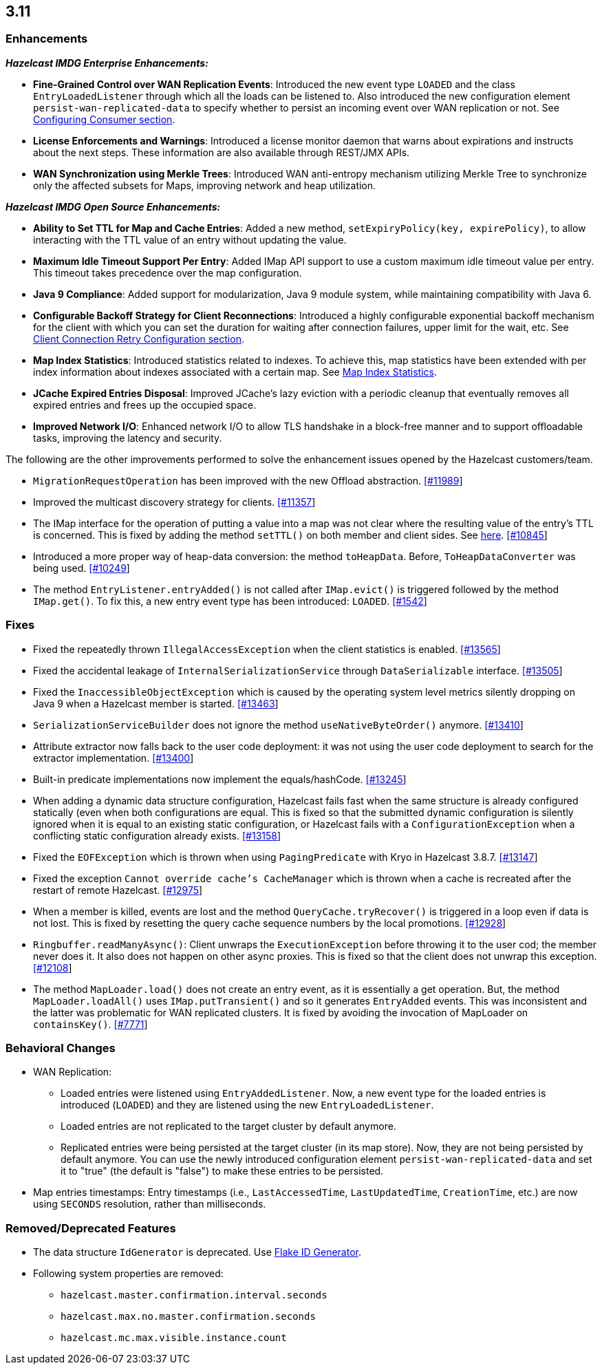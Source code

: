 

== 3.11


=== Enhancements

*_Hazelcast IMDG Enterprise Enhancements:_*


* **Fine-Grained Control over WAN Replication Events**: Introduced the new event type `LOADED` and the class `EntryLoadedListener` through which all the loads can be listened to. Also introduced the new configuration element `persist-wan-replicated-data` to specify whether to persist an incoming event over WAN replication or not. See http://docs.hazelcast.org/docs/3.11-BETA-1/manual/html-single/index.html#configuring-consumer[Configuring Consumer section].
* **License Enforcements and Warnings**: Introduced a license monitor daemon that warns about expirations and instructs about the next steps. These information are also available through REST/JMX APIs.
* **WAN Synchronization using Merkle Trees**: Introduced WAN anti-entropy mechanism utilizing Merkle Tree to synchronize only the affected subsets for Maps, improving network and heap utilization.

*_Hazelcast IMDG Open Source Enhancements:_*

* **Ability to Set TTL for Map and Cache Entries**: Added a new method, `setExpiryPolicy(key, expirePolicy)`, to allow interacting with the TTL value of an entry without updating the value. 
* **Maximum Idle Timeout Support Per Entry**: Added IMap API support to use a custom maximum idle timeout value per entry. This timeout takes precedence over the map configuration.
* **Java 9 Compliance**: Added support for modularization, Java 9 module system, while maintaining compatibility with Java 6.
* **Configurable Backoff Strategy for Client Reconnections**: Introduced a highly configurable exponential backoff mechanism for the client with which you can set the duration for waiting after connection failures, upper limit for the wait, etc. See http://docs.hazelcast.org/docs/3.11-BETA-1/manual/html-single/index.html#configuring-client-connection-retry[Client Connection Retry Configuration section].
* **Map Index Statistics**: Introduced statistics related to indexes. To achieve this, map statistics have been extended with per index information about indexes associated with a certain map. See http://docs.hazelcast.org/docs/3.11-BETA-1/manual/html-single/index.html#map-index-statistics[Map Index Statistics].
* **JCache Expired Entries Disposal**: Improved JCache's lazy eviction with a periodic cleanup that eventually removes all expired entries and frees up the occupied space.
* **Improved Network I/O**: Enhanced network I/O to allow TLS handshake in a block-free manner and to support offloadable tasks, improving the latency and security.

The following are the other improvements performed to solve the enhancement issues opened by the Hazelcast customers/team.

* `MigrationRequestOperation` has been improved with the new Offload abstraction. https://github.com/hazelcast/hazelcast/issues/11989[[#11989]]
* Improved the multicast discovery strategy for clients. https://github.com/hazelcast/hazelcast/issues/11357[[#11357]]
* The IMap interface for the operation of putting a value into a map was not clear where the resulting value of the entry's TTL is concerned. This is fixed by adding the method `setTTL()` on both member and client sides. See https://github.com/hazelcast/hazelcast/blob/3.11-BETA-1/hazelcast/src/main/java/com/hazelcast/core/IMap.java#L3005[here]. https://github.com/hazelcast/hazelcast/issues/10845[[#10845]]
* Introduced a more proper way of heap-data conversion: the method `toHeapData`. Before, `ToHeapDataConverter` was being used. https://github.com/hazelcast/hazelcast/issues/10249[[#10249]]
* The method `EntryListener.entryAdded()` is not called after `IMap.evict()` is triggered followed by the method `IMap.get()`. To fix this, a new entry event type has been introduced: `LOADED`. https://github.com/hazelcast/hazelcast/issues/1542[[#1542]]


=== Fixes

* Fixed the repeatedly thrown `IllegalAccessException` when the client statistics is enabled. https://github.com/hazelcast/hazelcast/issues/13565[[#13565]]
* Fixed the accidental leakage of `InternalSerializationService` through `DataSerializable` interface. https://github.com/hazelcast/hazelcast/issues/13505[[#13505]]
* Fixed the `InaccessibleObjectException` which is caused by the operating system level metrics silently dropping on Java 9 when a Hazelcast member is started. https://github.com/hazelcast/hazelcast/issues/13463[[#13463]]
* `SerializationServiceBuilder` does not ignore the method `useNativeByteOrder()` anymore. https://github.com/hazelcast/hazelcast/issues/13410[[#13410]]
* Attribute extractor now falls back to the user code deployment: it was not using the user code deployment to search for the extractor implementation. https://github.com/hazelcast/hazelcast/issues/13400[[#13400]]
* Built-in predicate implementations now implement the equals/hashCode. https://github.com/hazelcast/hazelcast/issues/13245[[#13245]]
* When adding a dynamic data structure configuration, Hazelcast fails fast when the same structure is already configured statically (even when both configurations are equal. This is fixed so that the submitted dynamic configuration is silently ignored when it is equal to an existing static configuration, or Hazelcast fails with a `ConfigurationException` when a conflicting static configuration already exists. https://github.com/hazelcast/hazelcast/issues/13158[[#13158]]
* Fixed the `EOFException` which is thrown when using `PagingPredicate` with Kryo in Hazelcast 3.8.7. https://github.com/hazelcast/hazelcast/issues/13147[[#13147]]
* Fixed the exception `Cannot override cache's CacheManager` which is thrown when a cache is recreated after the restart of remote Hazelcast. https://github.com/hazelcast/hazelcast/issues/12975[[#12975]]
* When a member is killed, events are lost and the method `QueryCache.tryRecover()` is triggered in a loop even if data is not lost. This is fixed by resetting the query cache sequence numbers by the local promotions. https://github.com/hazelcast/hazelcast/issues/12928[[#12928]]
* `Ringbuffer.readManyAsync()`: Client unwraps the `ExecutionException` before throwing it to the user cod; the member never does it. It also does not happen on other async proxies. This is fixed so that the client does not unwrap this exception. https://github.com/hazelcast/hazelcast/issues/12108[[#12108]]
* The method `MapLoader.load()` does not create an entry event, as it is essentially a get operation. But, the method `MapLoader.loadAll()` uses `IMap.putTransient()` and so it generates `EntryAdded` events. This was inconsistent and the latter was problematic for WAN replicated clusters. It is fixed  by avoiding the invocation of MapLoader on `containsKey()`. https://github.com/hazelcast/hazelcast/issues/7771[[#7771]]


=== Behavioral Changes

* WAN Replication:
** Loaded entries were listened using `EntryAddedListener`. Now, a new event type for the loaded entries is introduced (`LOADED`) and they are listened using the new `EntryLoadedListener`.
** Loaded entries are not replicated to the target cluster by default anymore.
** Replicated entries were being persisted at the target cluster (in its map store). Now, they are not being persisted by default anymore. You can use the newly introduced configuration element `persist-wan-replicated-data` and set it to "true" (the default is "false") to make these entries to be persisted.
* Map entries timestamps: Entry timestamps (i.e., `LastAccessedTime`, `LastUpdatedTime`, `CreationTime`, etc.) are now using `SECONDS` resolution, rather than milliseconds.


=== Removed/Deprecated Features

* The data structure `IdGenerator` is deprecated. Use http://docs.hazelcast.org/docs/3.11/manual/html-single/index.html#flakeidgenerator[Flake ID Generator].
* Following system properties are removed:
** `hazelcast.master.confirmation.interval.seconds`
** `hazelcast.max.no.master.confirmation.seconds`
** `hazelcast.mc.max.visible.instance.count`
